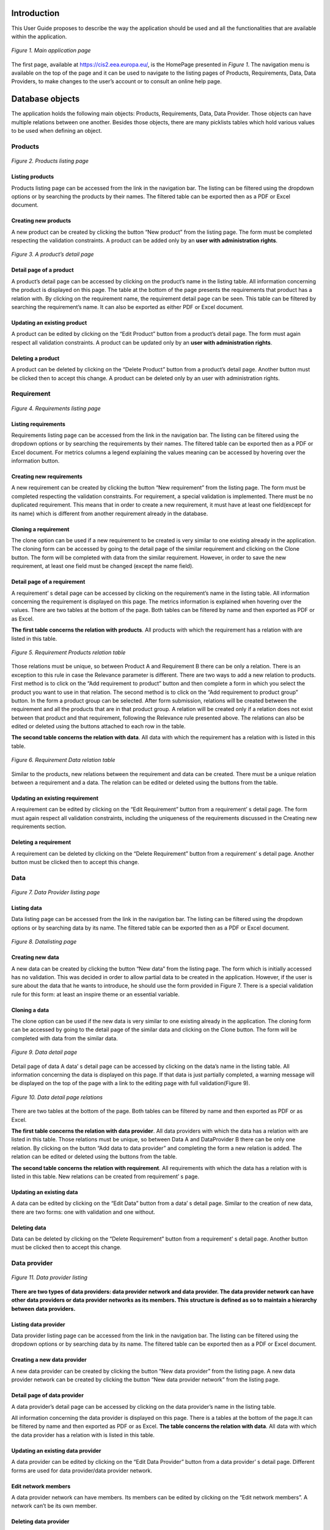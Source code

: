 Introduction
============

This User Guide proposes to describe the way the application should be used and all the functionalities that are available
within the application.

.. figure:: screenshots/home.png
    :width: 600px
    :align: center
    :target: _images/home.png

    *Figure 1. Main application page*

The first page, available at https://cis2.eea.europa.eu/, is the HomePage presented in *Figure 1*. The navigation menu is
available on the top of the page and it can be used to navigate to the listing pages of Products, Requirements, Data,
Data Providers, to make changes to the user’s account or to consult an online help page.

Database objects
================
The application holds the following main objects: Products, Requirements, Data, Data Provider. Those objects can have
multiple relations between one another. Besides those objects, there are many picklists tables which hold various values
to be used when defining an object.

----------
 Products
----------

..  figure:: screenshots/products.png
    :width: 600px
    :align: center
    :target: _images/products.png

    *Figure 2. Products listing page*

Listing products
----------------
Products listing page can be accessed from the link in the navigation bar. The listing can be filtered using the dropdown
options or by searching the products by their names. The filtered table can be exported then as a PDF or Excel document.

Creating new products
---------------------
A new product can be created by clicking the button “New product” from the listing page. The form must be completed
respecting the validation constraints.
A product can be added only by an **user with administration rights**.

..  figure:: screenshots/product_details.png
    :width: 600px
    :align: center
    :target: _images/product_details.png

    *Figure 3. A product’s detail page*

Detail page of a product
------------------------
A product’s detail page can be accessed by clicking on the product’s name in the listing table. All information concerning
the product is displayed on this page. The table at the bottom of the page presents the requirements that product has a
relation with. By clicking on the requirement name, the requirement detail page can be seen. This table can be filtered
by searching the requirement’s name. It can also be exported as either PDF or Excel document.


Updating an existing product
----------------------------
A product can be edited by clicking on the “Edit Product” button from a product’s detail page. The form must again respect all validation constraints.
A product can be updated only by an **user with administration rights**.

Deleting a product
------------------
A product can be deleted by clicking on the “Delete Product” button from a product’s detail page. Another button must be clicked then to accept this change.
A product can be deleted only by an user with administration rights.

-----------
Requirement
-----------

..  figure:: screenshots/requirements.png
    :width: 600px
    :align: center
    :target: _images/requirements.png

    *Figure 4. Requirements listing page*

Listing requirements
--------------------
Requirements listing page can be accessed from the link in the navigation bar. The listing can be filtered using the
dropdown options or by searching the requirements by their names. The filtered table can be exported then as a PDF or
Excel document.
For metrics columns a legend explaining the values meaning can be accessed by hovering over the information button.

Creating new requirements
-------------------------
A new requirement can be created by clicking the button “New requirement” from the listing page. The form must be
completed respecting the validation constraints.
For requirement, a special validation is implemented. There must be no duplicated requirement. This means that in order
to create a new requirement, it must have at least one field(except for its name) which is different from another
requirement already in the database.

Cloning a requirement
---------------------
The clone option can be used if a new requirement to be created is very similar to one existing already in the application.
The cloning form can be accessed by going to the detail page of the similar requirement and clicking on the Clone button.
The form will be completed with data from the similar requirement. However, in order to save the new requirement, at
least one field must be changed (except the name field).

Detail page of a requirement
----------------------------
A requirement’ s detail page can be accessed by clicking on the requirement’s name in the listing table.
All information concerning the requirement is displayed on this page. The metrics information is explained when hovering
over the values.
There are two tables at the bottom of the page. Both tables can be filtered by name and then exported as PDF or as Excel.

**The first table concerns the relation with products**. All products with which the requirement has a relation with are
listed in this table.

..  figure:: screenshots/product_requirements.png
    :width: 600px
    :align: center
    :target: _images/product_requirements.png

    *Figure 5. Requirement Products relation table*

Those relations must be unique, so between Product A and Requirement B there can be only a relation. There is an exception
to this rule in case the Relevance parameter is different.
There are two ways to  add a new relation to products.
First method is to click on the  “Add requirement to product” button and then complete a form in which you select the product
you want to use in that relation.
The second method is to click on the “Add requirement to product group” button. In the form a product group can be selected.
After form submission, relations will be created between the requirement and all the products that are in that product group.
A relation will be created only if a relation does not exist between that product and that requirement, following the Relevance
rule presented above.  The relations can also be edited or deleted using the buttons attached to each row in the table.

**The second table concerns the relation with data**. All data with which the requirement has a relation with is listed in
this table.

..  figure:: screenshots/data_requirement.png
    :width: 600px
    :align: center
    :target: _images/data_requirement.png

    *Figure 6. Requirement Data relation table*

Similar to the products, new relations between the requirement and data can be created. There must be a unique relation
between a requirement and a data. The relation can be edited or deleted using the buttons from the table.

Updating an existing requirement
--------------------------------
A requirement can be edited by clicking on the “Edit Requirement” button from a requirement’ s detail page. The form must
again respect all validation constraints, including the uniqueness of the requirements discussed in the Creating new
requirements section.

Deleting a requirement
----------------------
A requirement can be deleted by clicking on the “Delete Requirement” button from a requirement’ s detail page. Another
button must be clicked then to accept this change.


----
Data
----

..  figure:: screenshots/data.png
    :width: 600px
    :align: center
    :target: _images/data.png

    *Figure 7. Data Provider listing page*

Listing data
------------
Data listing page can be accessed from the link in the navigation bar. The listing can be filtered using the dropdown
options or by searching data by its name. The filtered table can be exported then as a PDF or Excel document.

..  figure:: screenshots/add_data.png
    :width: 600px
    :align: center
    :target: _images/add_data.png

    *Figure 8. Datalisting page*

Creating new data
-----------------
A new data can be created by clicking the button “New data” from the listing page.
The form which is initially accessed has no validation. This was decided in order to allow partial data to be created in
the application. However, if the user is sure about the data that he wants to introduce, he should use the form provided
in Figure 7.
There is a special validation rule for this form: at least an inspire theme or an essential variable.

Cloning a data
--------------
The clone option can be used if the new data is very similar to one existing already in the application. The cloning form
can be accessed by going to the detail page of the similar data and clicking on the Clone button. The form will be completed
with data from the similar data.

..  figure:: screenshots/data_details.png
    :width: 600px
    :align: center
    :target: _images/data_details.png

    *Figure 9. Data detail page*

Detail page of data
A data’ s detail page can be accessed by clicking on the data’s name in the listing table.
All information concerning the data is displayed on this page.
If that data is just partially completed, a warning message will be displayed on the top of the page with a link to the
editing page with full validation(Figure 9).

..  figure:: screenshots/data_dataprovider.png
    :width: 600px
    :align: center
    :target: _images/data_dataprovider.png

    *Figure 10. Data detail page relations*

There are two tables at the bottom of the page. Both tables can be filtered by name and then exported as PDF or as Excel.

**The first table concerns the relation with data provider**. All data providers with which the data has a relation with
are listed in this table.
Those relations must be unique, so between Data A and DataProvider B there can be only one relation. By clicking on the
button “Add data to data provider” and completing the form a new relation is added. The relation can be edited or deleted
using the buttons from the table.

**The second table concerns the relation with requirement**. All requirements with which the data has a relation with is
listed in this table. New relations can be created from requirement’ s page.

Updating an existing data
-------------------------
A data can be edited by clicking on the “Edit Data” button from a data’ s detail page. Similar to the creation of new data,
there are two forms: one with validation and one without.

Deleting data
-------------
Data can be deleted by clicking on the “Delete Requirement” button from a requirement’ s detail page. Another button must
be clicked then to accept this change.

-------------
Data provider
-------------

..  figure:: screenshots/data_providers.png
    :width: 600px
    :align: center
    :target: _images/data_providers.png

    *Figure 11. Data provider listing*

**There are two types of data providers: data provider network and data provider. The data provider network can have other**
**data providers or data provider networks as its members. This structure is defined as so to maintain a hierarchy between**
**data providers.**

Listing data provider
---------------------
Data provider listing page can be accessed from the link in the navigation bar. The listing can be filtered using the
dropdown options or by searching data by its name. The filtered table can be exported then as a PDF or Excel document.

Creating a new data provider
----------------------------
A new data provider can be created by clicking the button “New data provider” from the listing page.
A new data provider network can be created by clicking the button “New data provider network” from the listing page.

Detail page of data provider
----------------------------
A data provider’s detail page can be accessed by clicking on the data provider’s name in the listing table.

All information concerning the data provider is displayed on this page.
There is a tables at the bottom of the page.It can be filtered by name and then exported as PDF or as Excel.
**The table concerns the relation with data**. All data with which the data provider has a relation with is listed in
this table.

Updating an existing data provider
----------------------------------
A data provider can be edited by clicking on the “Edit Data Provider” button from a data provider’ s detail page.
Different forms are used for data provider/data provider network.

Edit network members
--------------------
A data provider network can have members. Its members can be edited by clicking on the “Edit network members”. A network
can’t be its own member.

Deleting data provider
----------------------
A data provider can be deleted by clicking on the “Delete Data provider” button from a data provider’ s detail page.
Another button must be clicked then to accept this change.


Users
=====
There are three types of users in the application: the administrator, the user and a read-only user.

The user is restricted from accessing the administration section, the management section and create, update or delete
any products.

The users have permission to edit or delete an object if they are the owner of it. Being the owner of an object means that
the object was created by that specific user.

The read-only user is a user that is included in the Read-only Group. This type of user can only view the objects and create
and download reports, but they cannot add, edit or delete any information in the application.

..  figure:: screenshots/teammates.png
    :width: 600px
    :align: center
    :target: _images/teammates.png

    *Figure 12. Teammates editing form*

----------
User Teams
----------

A user can add other users to his team. Adding a user to one’s team gives that user permission to edit or delete all
objects created by that user. Once a user A adds another user B to his team, the user B will also have user A in their team.
A user can edit their teammates by accessing the edit teammates form from the navigation menu. Once a user sends a teammate
request, the other user will receive an email containing a link. Only after the link is clicked, the two users will become
teammates. (*Figure 12*)


Validation workflow
===================

Requirement, Data and Data Provider are all passing through a validation workflow.

..  figure:: screenshots/workflow.png
    :width: 600px
    :align: center
    :target: _images/workflow.png

    *Figure 13. Workflow for Requirement, Data, Data Provider*

------
States
------
**Draft**

This is the state that the object has on its creation. In this state the object and its relations are editable. The owner
or one of their teammates can mark as ready the object.

**Ready for validation**

In this state the object and its relations cannot be edited. A user different from the owner or their teammates can either
mark as valid the object and end the workflow or request changes if that user considers that there is missing information.

**Changes requested**

In this state the object and its relations cannot be edited. The owner or one of their teammates can get the object back
to the draft state.

When an object's state is changed into "changes requested", the owner of the object receives an e-mail
that their object has requests for changes and the user that made those requests.

**Valid**

In this state the object and its relations cannot be edited. The workflow has ended and the object cannot be modified anymore.

----------------------
Requirement validation
----------------------
A requirement will go through the workflow together with its relations. Its relations the links to products and the links
to data. The relations will always be in the same state as the requirement.

---------------
Data validation
---------------
Data will go through the workflow together with its relations. Its relations the links to data providers. The relations
will always be in the same state as the data.

------------------------
Data provider validation
------------------------
A requirement will go through the workflow together with its relations. Its relations the links to products and the links
to data. The relations will always be in the same state as the requirement.

Reports
===================
For exporting data in various formats, reports have been added to the application.
The reports are generated by database queries. Those queries are established
and implemented, so for any new report a request to the developing team must be made.
The reports can be accessed by clicking on the "Reports" tab from the navigation menu.

------------
Reports list
------------
The reports' list can be accessed by clicking on the "Reports" tab from the navigation menu.
This page consists from a list with all the reports defined in the application. Each report is defined
by a name and contains a short description which describes what the report contains. An example of this page
is available in *Figure 14* .

..  figure:: screenshots/report_list.png
    :width: 600px
    :align: center
    :target: _images/report_list.png

    *Figure 14. Reports list page*

-----------------
Database download
-----------------
A database dump can be downloaded from the Reports' list page by clicking on the "Database download" button.
This dump can than be used to manipulate the data with specialized tools.

-----------------
Playground
-----------------
This can be accessed by clicking on the "Playground" button from the Reports' detail page.
The playground can be used by specialized users to write SQL queries to obtain their own reports.
A request must be made to the developers to access this part of the application.

-----------------
Report detail page
-----------------
On the report detail page has the name and description on the top part. After those there is a single tab,
named "Pivot".

-----
Pivot
-----
A loading animation will be displayed until the pivot table loads. The available columns are displayed
on the top of this table or on the left side, depending on the report.

Those columns can then be dragged under the "Count" dropdown. The columns will appear in the preview section
in the order they were introduced. They can be rearanged to fit the user's need.
The data displayed in each column is arranged in alphabetical order.
The preview shows the user how the exported PDF/Excel file will look like.
The pivot table can be exported in HTML, PDF or Excel format. (*Figure 16* and
*Figure 17*) .

..  figure:: screenshots/report_pivot1.png
    :width: 600px
    :align: center
    :target: _images/report_pivot1.png

    *Figure 16. Report pivot - before dragging columns*

..  figure:: screenshots/report_pivot2.png
    :width: 600px
    :align: center
    :target: _images/report_detail2.png

    *Figure 17. Report pivot - after dragging columns*

-----
Filtering data in Pivot
-----
The data in the table can also filtered by clicking on the arrow next to the column name (*Figure 18*).

..  figure:: screenshots/report_pivot3.png
    :width: 600px
    :align: center
    :target: _images/report_detail3.png

    *Figure 18. Report pivot - filter the data in the table*


The aggregator functions available in the application are:

1. Count Unique Values
 This function can be applied on a column of your choice. In the totals section the unique values will be counted relative to the
 column on the left.

 For example, we dragged the "Entrusted Entity in the drop area and we select count unique values for the "Component" fields.

 In the preview section we see the Entrusted Entity column with its values and in the "Totals" section we see a count per each
 entrusted entity of the unique components (if there would be 2 components with the same name, they would be counted as one).
 ( *Figure 19*)

..  figure:: screenshots/report_pivot_filtering1.png
    :width: 600px
    :align: center
    :target: _images/report_pivot_filtering1.png

    *Figure 19. Report pivot - filter the data in the table with count unique values*

2. List Unique Values
 This function can be applied on a column of your choice. In the totals section the unique values will be displayed relative to the
 column on the left.

 Using the same example as before, now instead of having a count, we will have the values listed. If there is more than one value,
 the values will be separated with a comma. At the end of the table all the values will be listed in the "Totals" section. (*Figure 20*)


..  figure:: screenshots/report_pivot_filtering2.png
    :width: 600px
    :align: center
    :target: _images/report_pivot_filtering2.png

    *Figure 20. Report pivot - filter the data in the table with list unique values*

3. First
 This function can be applied on a column of your choice. In the totals section the first value relative to the
 column on the left will be displayed. At the end of the table the first value for all the rows will be displayed.

4. Last
 This function can be applied on a column of your choice. In the totals section the last value relative to the
 column on the left will be displayed. At the end of the table the last value for all the rows will be displayed.



-----
Special reports
-----
The special reports are spreadsheet files that have unmerged cells and can be filtered afterwards with specialized tools.
Those reports can be found on the  Report's list page, on the top of the page. For each report there is a description explaining
what type of data each report contains.

..  figure:: screenshots/report_special.png
    :width: 600px
    :align: center
    :target: _images/report_special.png

    *Figure 21. Special reports*


Administration
==============

Requirement, Data and Data Provider are all passing through a validation workflow.

..  figure:: screenshots/admin.png
    :width: 600px
    :align: center
    :target: _images/admin.png

    *Figure 22. Administrator panel*

The administration panel can be accessed only by a user who has administration rights. Here, all objects, relations and
picklists values can be modified without countraints.


Help page
=========

The help page describes each value in the dropdowns used to fill the objects.
The help page can be accessed from the navigation menu by clicking “Help”. In the forms, the dropdown fields have
attached a question mark. By clicking on that question mark you will access the help page.

..  figure:: screenshots/barrier.png
    :width: 600px
    :align: center
    :target: _images/barrier.png

    *Figure 23. An example table from help page*

For Example, in *Figure 23* is one of the tables available on the Help page. Under the table title there is a small
description of that field’ s purpose. In the table there is the name of each value and the description of what that value
represents.


Management
==========

..  figure:: screenshots/manage.png
    :width: 600px
    :align: center
    :target: _images/manage.png

    *Figure 24.  Management section*

The management section is accessible only to an user with administration rights. This section can be used to export all
picklists or all products as an excel document. In order to import picklists or products, the user must first export
them, edit the exported spreadsheet and then import it.


Logging actions
===============

All editing actions done by users are logged in a log file. That includes: editing, adding or deleting any object from the application
will be stored. The log gives informations about the user, the action the user made and the object that was accessed.


Soft deletion
=============

The objects and relations are never deleted. They are instead marked as “deleted”. The objects can be permanently deleted
only by accessing the database directly.












